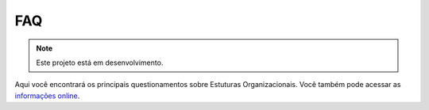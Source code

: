 FAQ
===

.. note::

   Este projeto está em desenvolvimento.

Aqui você encontrará os principais questionamentos sobre Estuturas Organizacionais.
Você também pode acessar as `informações online <siorg.gov.br>`_.
